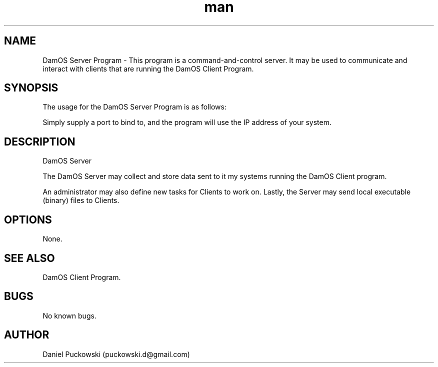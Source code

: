 .\" Manpage for DamOS Server Program.
.\" Contact puckowski.d@gmail.com to correct errors or typos.

.TH man 8 "05 April 2014" "1.3" "DamOS Server Program man page"

.SH NAME
DamOS Server Program \- This program is a command-and-control server. It may be used
to communicate and interact with clients that are running the DamOS Client Program. 

.SH SYNOPSIS
The usage for the DamOS Server Program is as follows:

./server 5560

Simply supply a port to bind to, and the program will use the IP address of your system.

.SH DESCRIPTION
DamOS Server 

The DamOS Server may collect and store data sent to it my systems running the DamOS Client program.

An administrator may also define new tasks for Clients to work on. Lastly, the Server may send
local executable (binary) files to Clients.

.SH OPTIONS

None.

.SH SEE ALSO

DamOS Client Program.

.SH BUGS

No known bugs.

.SH AUTHOR

Daniel Puckowski (puckowski.d@gmail.com)
